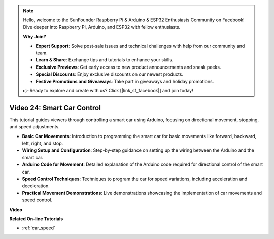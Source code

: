 .. note::

    Hello, welcome to the SunFounder Raspberry Pi & Arduino & ESP32 Enthusiasts Community on Facebook! Dive deeper into Raspberry Pi, Arduino, and ESP32 with fellow enthusiasts.

    **Why Join?**

    - **Expert Support**: Solve post-sale issues and technical challenges with help from our community and team.
    - **Learn & Share**: Exchange tips and tutorials to enhance your skills.
    - **Exclusive Previews**: Get early access to new product announcements and sneak peeks.
    - **Special Discounts**: Enjoy exclusive discounts on our newest products.
    - **Festive Promotions and Giveaways**: Take part in giveaways and holiday promotions.

    👉 Ready to explore and create with us? Click [|link_sf_facebook|] and join today!

Video 24: Smart Car Control
==================================

This tutorial guides viewers through controlling a smart car using Arduino, focusing on directional movement, stopping, and speed adjustments.

* **Basic Car Movements**: Introduction to programming the smart car for basic movements like forward, backward, left, right, and stop.
* **Wiring Setup and Configuration**: Step-by-step guidance on setting up the wiring between the Arduino and the smart car.
* **Arduino Code for Movement**: Detailed explanation of the Arduino code required for directional control of the smart car.
* **Speed Control Techniques**: Techniques to program the car for speed variations, including acceleration and deceleration.
* **Practical Movement Demonstrations**: Live demonstrations showcasing the implementation of car movements and speed control.


**Video**

.. raw:: html

    <iframe width="600" height="400" src="https://www.youtube.com/embed/QzcUig2L3dM?si=tglJaJKXvPCbJkGL" title="YouTube video player" frameborder="0" allow="accelerometer; autoplay; clipboard-write; encrypted-media; gyroscope; picture-in-picture; web-share" allowfullscreen></iframe>

    <br/><br/>

**Related On-line Tutorials**

* :ref:`car_speed`